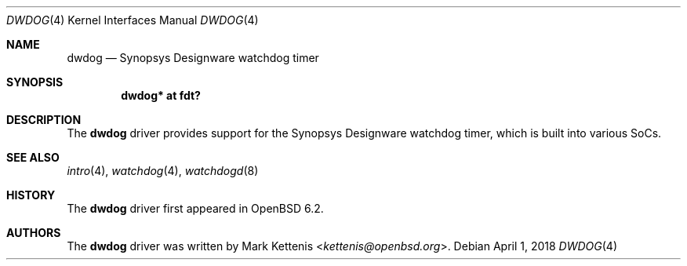.\"	$OpenBSD: dwdog.4,v 1.2 2018/04/01 10:22:06 jmc Exp $
.\"
.\" Copyright (c) 2018 Jonathan Gray <jsg@openbsd.org>
.\"
.\" Permission to use, copy, modify, and distribute this software for any
.\" purpose with or without fee is hereby granted, provided that the above
.\" copyright notice and this permission notice appear in all copies.
.\"
.\" THE SOFTWARE IS PROVIDED "AS IS" AND THE AUTHOR DISCLAIMS ALL WARRANTIES
.\" WITH REGARD TO THIS SOFTWARE INCLUDING ALL IMPLIED WARRANTIES OF
.\" MERCHANTABILITY AND FITNESS. IN NO EVENT SHALL THE AUTHOR BE LIABLE FOR
.\" ANY SPECIAL, DIRECT, INDIRECT, OR CONSEQUENTIAL DAMAGES OR ANY DAMAGES
.\" WHATSOEVER RESULTING FROM LOSS OF USE, DATA OR PROFITS, WHETHER IN AN
.\" ACTION OF CONTRACT, NEGLIGENCE OR OTHER TORTIOUS ACTION, ARISING OUT OF
.\" OR IN CONNECTION WITH THE USE OR PERFORMANCE OF THIS SOFTWARE.
.\"
.Dd $Mdocdate: April 1 2018 $
.Dt DWDOG 4
.Os
.Sh NAME
.Nm dwdog
.Nd Synopsys Designware watchdog timer
.Sh SYNOPSIS
.Cd "dwdog* at fdt?"
.Sh DESCRIPTION
The
.Nm
driver provides support for the Synopsys Designware watchdog timer,
which is built into various SoCs.
.Sh SEE ALSO
.Xr intro 4 ,
.Xr watchdog 4 ,
.Xr watchdogd 8
.Sh HISTORY
The
.Nm
driver first appeared in
.Ox 6.2 .
.Sh AUTHORS
.An -nosplit
The
.Nm
driver was written by
.An Mark Kettenis Aq Mt kettenis@openbsd.org .

